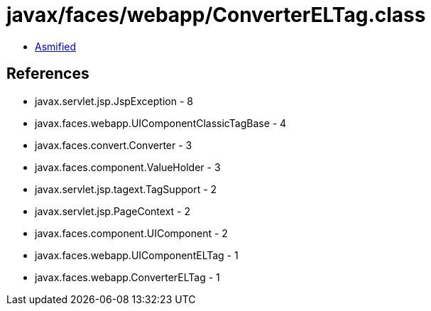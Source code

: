 = javax/faces/webapp/ConverterELTag.class

 - link:ConverterELTag-asmified.java[Asmified]

== References

 - javax.servlet.jsp.JspException - 8
 - javax.faces.webapp.UIComponentClassicTagBase - 4
 - javax.faces.convert.Converter - 3
 - javax.faces.component.ValueHolder - 3
 - javax.servlet.jsp.tagext.TagSupport - 2
 - javax.servlet.jsp.PageContext - 2
 - javax.faces.component.UIComponent - 2
 - javax.faces.webapp.UIComponentELTag - 1
 - javax.faces.webapp.ConverterELTag - 1
